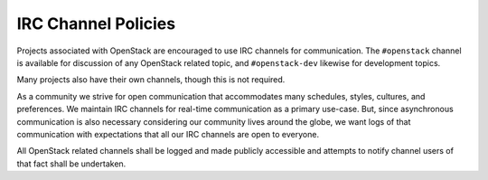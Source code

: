 ====================
IRC Channel Policies
====================

Projects associated with OpenStack are encouraged to use IRC channels
for communication.  The ``#openstack`` channel is available for
discussion of any OpenStack related topic, and ``#openstack-dev``
likewise for development topics.

Many projects also have their own channels, though this is not
required.

As a community we strive for open communication that accommodates many
schedules, styles, cultures, and preferences.  We maintain IRC
channels for real-time communication as a primary use-case.  But,
since asynchronous communication is also necessary considering our
community lives around the globe, we want logs of that communication
with expectations that all our IRC channels are open to everyone.

All OpenStack related channels shall be logged and made publicly
accessible and attempts to notify channel users of that fact shall be
undertaken.
